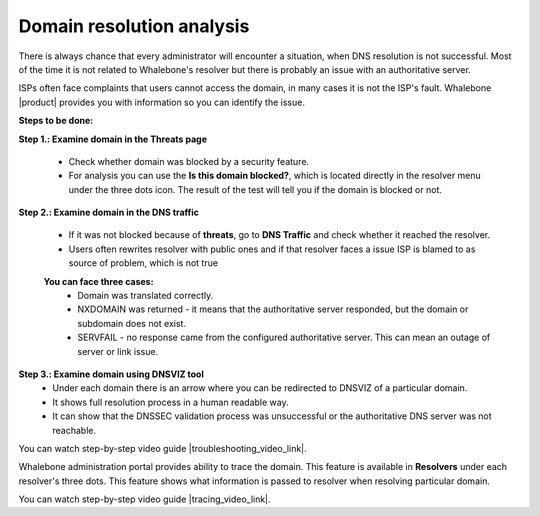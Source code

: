 Domain resolution analysis
==========================

There is always chance that every administrator will encounter a situation, when DNS resolution is not successful. Most of the time it is not related to Whalebone's resolver but there is probably an issue with an authoritative server. 


ISPs often face complaints that users cannot access the domain, in many cases it is not the ISP's fault. Whalebone |product| provides you with information so you can identify the issue. 

**Steps to be done:**

**Step 1.: Examine domain in the Threats page**

  * Check whether domain was blocked by a security feature.
  * For analysis you can use the **Is this domain blocked?**, which is located directly in the resolver menu under the three dots icon. The result of the test will tell you if the domain is blocked or not. 

**Step 2.: Examine domain in the DNS traffic**

  * If it was not blocked because of **threats**, go to **DNS Traffic** and check whether it reached the resolver.
  * Users often rewrites resolver with public ones and if that resolver faces a issue ISP is blamed to as source of problem, which is not true 

  **You can face three cases:**
    * Domain was translated correctly.
    * NXDOMAIN was returned - it means that the authoritative server responded, but the domain or subdomain does not exist.
    * SERVFAIL - no response came from the configured authoritative server. This can mean an outage of server or link issue.

**Step 3.: Examine domain using DNSVIZ tool**
  * Under each domain there is an arrow where you can be redirected to DNSVIZ of a particular domain. 
  * It shows full resolution process in a human readable way.
  * It can show that the DNSSEC validation process was unsuccessful or the authoritative DNS server was not reachable.

You can watch step-by-step video guide |troubleshooting_video_link|.

Whalebone administration portal provides ability to trace the domain. This feature is available in **Resolvers** under each resolver's three dots. This feature shows what information is passed to resolver when resolving particular domain.

You can watch step-by-step video guide |tracing_video_link|.